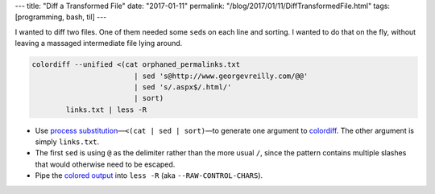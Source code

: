 ---
title: "Diff a Transformed File"
date: "2017-01-11"
permalink: "/blog/2017/01/11/DiffTransformedFile.html"
tags: [programming, bash, til]
---



I wanted to diff two files.
One of them needed some ``sed``\ s on each line and sorting.
I wanted to do that on the fly,
without leaving a massaged intermediate file lying around.

.. code-block:: bash

    colordiff --unified <(cat orphaned_permalinks.txt
                            | sed 's@http://www.georgevreilly.com/@@'
                            | sed 's/.aspx$/.html/'
                            | sort)
            links.txt | less -R

* Use `process substitution`__\ —``<(cat | sed | sort)``\
  —to generate one argument to `colordiff`__.
  The other argument is simply ``links.txt``.
* The first ``sed`` is using ``@`` as the delimiter rather than the more usual ``/``,
  since the pattern contains multiple slashes that would otherwise need to be escaped.
* Pipe the `colored output`__ into ``less -R`` (aka ``--RAW-CONTROL-CHARS``).

__ https://www.gnu.org/software/bash/manual/html_node/Process-Substitution.html
__ https://www.colordiff.org/
__ https://unix.stackexchange.com/questions/19317/can-less-retain-colored-output

.. _permalink:
    /blog/2017/01/11/DiffTransformedFile.html
